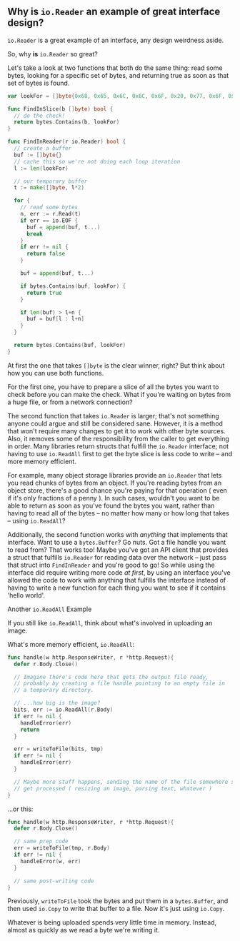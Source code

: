 ** Why is =io.Reader= an example of great interface design?
=io.Reader= is a great example of an interface, any design weirdness aside.

So, why *is* =io.Reader= so great?

Let's take a look at two functions that both do the same thing: read some bytes,
looking for a specific set of bytes, and returning true as soon as that set of
bytes is found.

#+BEGIN_SRC go
  var lookFor = []byte{0x68, 0x65, 0x6C, 0x6C, 0x6F, 0x20, 0x77, 0x6F, 0x72, 0x6C, 0x64}

  func FindInSlice(b []byte) bool {
    // do the check!
    return bytes.Contains(b, lookFor)
  }

  func FindInReader(r io.Reader) bool {
    // create a buffer
    buf := []byte{}
    // cache this so we're not doing each loop iteration
    l := len(lookFor)

    // our temporary buffer
    t := make([]byte, l*2)

    for {
      // read some bytes
      n, err := r.Read(t)
      if err == io.EOF {
        buf = append(buf, t...)
        break
      }
      if err != nil {
        return false
      }

      buf = append(buf, t...)

      if bytes.Contains(buf, lookFor) {
        return true
      }

      if len(buf) > l+n {
        buf = buf[l : l+n]
      }
    }

    return bytes.Contains(buf, lookFor)
  }
#+END_SRC

At first the one that takes =[]byte= is the clear winner, right? But think about
how you can use both functions.

For the first one, you have to prepare a slice of all the bytes you want to
check before you can make the check. What if you're waiting on bytes from a huge
file, or from a network connection?

The second function that takes =io.Reader= is larger; that's not something anyone
could argue and still be considered sane. However, it is a method that won't
require many changes to get it to work with other byte sources. Also, it removes
some of the responsibility from the caller to get everything in order. Many
libraries return structs that fulfill the =io.Reader= interface; not having to use
=io.ReadAll= first to get the byte slice is less code to write -- and more memory
efficient.

For example, many object storage libraries provide an =io.Reader= that lets you
read chunks of bytes from an object. If you're reading bytes from an object
store, there's a good chance you're paying for that operation ( even if it's
only fractions of a penny ). In such cases, wouldn't you want to be able to
return as soon as you've found the bytes you want, rather than having to read
all of the bytes -- no matter how many or how long that takes -- using
=io.ReadAll=?

Additionally, the second function works with /anything/ that implements that
interface. Want to use a =bytes.Buffer=? Go nuts. Got a file handle you want to
read from? That works too! Maybe you've got an API client that provides a struct
that fulfills =io.Reader= for reading data over the network -- just pass that
struct into =FindInReader= and you're good to go! So while using the interface did
require writing more code /at first/, by using an interface you've allowed the
code to work with anything that fulfills the interface instead of having to
write a new function for each thing you want to see if it contains 'hello world'.

***** Another =io.ReadAll= Example
If you still like =io.ReadAll=, think about what's involved in uploading an image.

What's more memory efficient, =io.ReadAll=:

#+BEGIN_SRC go
  func handle(w http.ResponseWriter, r *http.Request){
    defer r.Body.Close()

    // Imagine there's code here that gets the output file ready,
    // probably by creating a file handle pointing to an empty file in
    // a temporary directory.

    // ...how big is the image?
    bits, err := io.ReadAll(r.Body)
    if err != nil {
      handleError(err)
      return
    }

    err = writeToFile(bits, tmp)
    if err != nil {
      handleError(err)
    }

    // Maybe more stuff happens, sending the name of the file somewhere so it can
    // get processed ( resizing an image, parsing text, whatever )
  }
#+END_SRC

...or this:

#+BEGIN_SRC go
  func handle(w http.ResponseWriter, r *http.Request){
    defer r.Body.Close()

    // same prep code
    err = writeToFile(tmp, r.Body)
    if err != nil {
      handleError(w, err)
    }

    // same post-writing code
  }
#+END_SRC

Previously, =writeToFile= took the bytes and put them in a =bytes.Buffer=, and then
used =io.Copy= to write that buffer to a file. Now it's just using =io.Copy=.

Whatever is being uploaded spends very little time in memory. Instead, almost as
quickly as we read a byte we're writing it.
